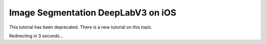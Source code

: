 Image Segmentation DeepLabV3 on iOS
==============================================

This tutorial has been deprecated. There is a new tutorial on this topic.

Redirecting in 3 seconds...

.. raw:: html

    <meta http-equiv="Refresh" content="3; url='https://pytorch.org/executorch/stable/index.html'" />
